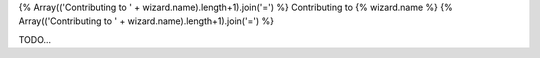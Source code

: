{% Array(('Contributing to ' + wizard.name).length+1).join('=') %}
Contributing to {% wizard.name %}
{% Array(('Contributing to ' + wizard.name).length+1).join('=') %}

TODO...
